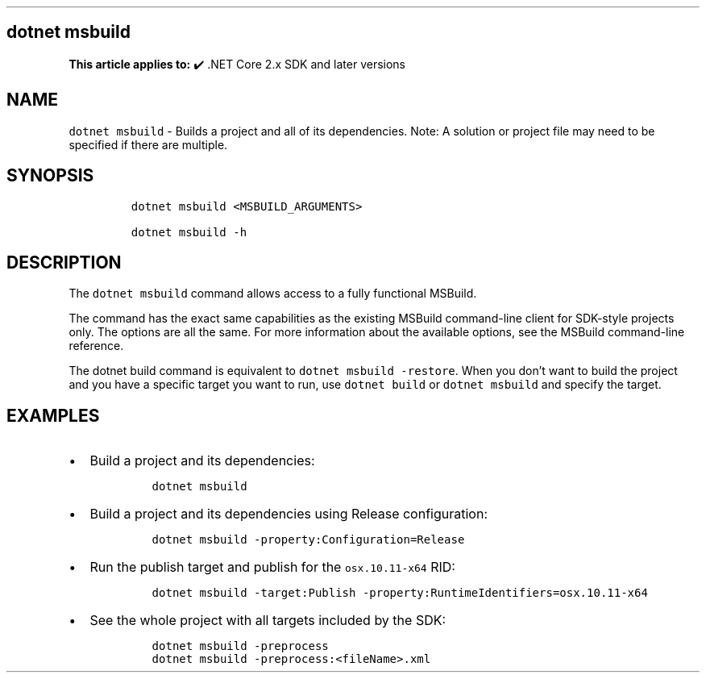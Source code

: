 .\" Automatically generated by Pandoc 2.14.1
.\"
.TH "" "1" "" "" ".NET"
.hy
.SH dotnet msbuild
.PP
\f[B]This article applies to:\f[R] \[u2714]\[uFE0F] .NET Core 2.x SDK and later versions
.SH NAME
.PP
\f[C]dotnet msbuild\f[R] - Builds a project and all of its dependencies.
Note: A solution or project file may need to be specified if there are multiple.
.SH SYNOPSIS
.IP
.nf
\f[C]
dotnet msbuild <MSBUILD_ARGUMENTS>

dotnet msbuild -h
\f[R]
.fi
.SH DESCRIPTION
.PP
The \f[C]dotnet msbuild\f[R] command allows access to a fully functional MSBuild.
.PP
The command has the exact same capabilities as the existing MSBuild command-line client for SDK-style projects only.
The options are all the same.
For more information about the available options, see the MSBuild command-line reference.
.PP
The dotnet build command is equivalent to \f[C]dotnet msbuild -restore\f[R].
When you don\[cq]t want to build the project and you have a specific target you want to run, use \f[C]dotnet build\f[R] or \f[C]dotnet msbuild\f[R] and specify the target.
.SH EXAMPLES
.IP \[bu] 2
Build a project and its dependencies:
.RS 2
.IP
.nf
\f[C]
dotnet msbuild
\f[R]
.fi
.RE
.IP \[bu] 2
Build a project and its dependencies using Release configuration:
.RS 2
.IP
.nf
\f[C]
dotnet msbuild -property:Configuration=Release
\f[R]
.fi
.RE
.IP \[bu] 2
Run the publish target and publish for the \f[C]osx.10.11-x64\f[R] RID:
.RS 2
.IP
.nf
\f[C]
dotnet msbuild -target:Publish -property:RuntimeIdentifiers=osx.10.11-x64
\f[R]
.fi
.RE
.IP \[bu] 2
See the whole project with all targets included by the SDK:
.RS 2
.IP
.nf
\f[C]
dotnet msbuild -preprocess
dotnet msbuild -preprocess:<fileName>.xml
\f[R]
.fi
.RE
